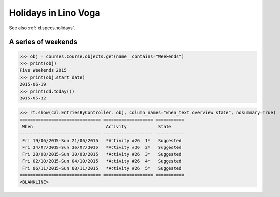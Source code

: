 .. docs/specs/voga/holidays.rst
.. _voga.specs.holidays:

==============================
Holidays in Lino Voga
==============================

See also :ref:`xl.specs.holidays`.

..  Some initialization:

    >>> from lino import startup
    >>> startup('lino_book.projects.roger.settings.demo')
    >>> from lino.api.doctest import *
    >>> settings.SITE.verbose_client_info_message = True
    >>> from lino.api import rt, _
    >>> from atelier.utils import i2d
    >>> RecurrentEvent = cal.RecurrentEvent
    >>> Recurrencies = cal.Recurrencies


A series of weekends
====================


>>> obj = courses.Course.objects.get(name__contains="Weekends")
>>> print(obj)
Five Weekends 2015
>>> print(obj.start_date)
2015-06-19
>>> print(dd.today())
2015-05-22


>>> rt.show(cal.EntriesByController, obj, column_names="when_text overview state", nosummary=True)
=============================== =================== ===========
 When                            Activity            State
------------------------------- ------------------- -----------
 Fri 19/06/2015-Sun 21/06/2015   *Activity #26  1*   Suggested
 Fri 24/07/2015-Sun 26/07/2015   *Activity #26  2*   Suggested
 Fri 28/08/2015-Sun 30/08/2015   *Activity #26  3*   Suggested
 Fri 02/10/2015-Sun 04/10/2015   *Activity #26  4*   Suggested
 Fri 06/11/2015-Sun 08/11/2015   *Activity #26  5*   Suggested
=============================== =================== ===========
<BLANKLINE>


